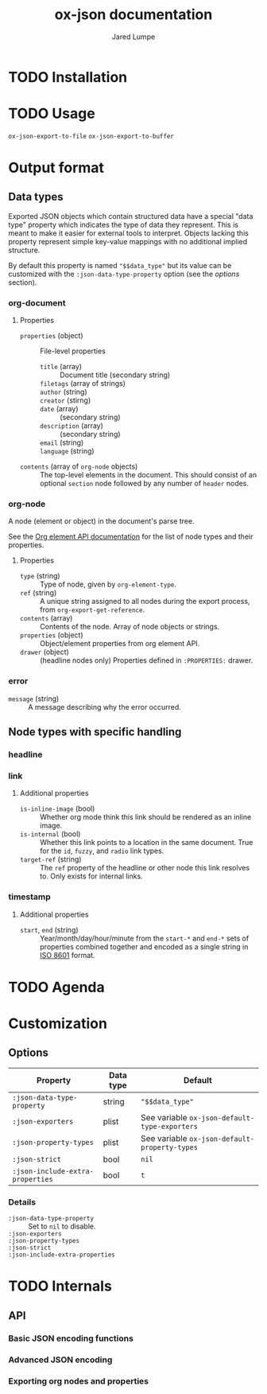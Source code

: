 #+title: ox-json documentation
#+author: Jared Lumpe


* TODO Installation

* TODO Usage

~ox-json-export-to-file~
~ox-json-export-to-buffer~

* Output format

** Data types

Exported JSON objects which contain structured data have a special "data type" property which
indicates the type of data they represent. This is meant to make it easier for external tools to
interpret. Objects lacking this property represent simple key-value mappings with no additional
implied structure.

By default this property is named ~"$$data_type"~ but its value can be
customized with the =:json-data-type-property= option (see the [[*Options][options]] section).

*** org-document
**** Properties
- =properties= (object) :: File-level properties
  - =title= (array) :: Document title (secondary string)
  - =filetags= (array of strings) ::
  - =author= (string) ::
  - =creator= (stirng) ::
  - =date= (array) :: (secondary string)
  - =description= (array) :: (secondary string)
  - =email= (string) ::
  - =language= (string) ::
- =contents= (array of =org-node= objects) :: The top-level elements in the document. This should
     consist of an optional =section= node followed by any number of =header= nodes.

*** org-node
A node (element or object) in the document's parse tree.

See the [[https://orgmode.org/worg/dev/org-element-api.html][Org element API documentation]] for the list of node types and their properties.

**** Properties
- =type= (string) :: Type of node, given by ~org-element-type~.
- =ref= (string) :: A unique string assigned to all nodes during the export process, from
                    ~org-export-get-reference~.
- =contents= (array) :: Contents of the node. Array of node objects or strings.
- =properties= (object) :: Object/element properties from org element API.
- =drawer= (object) :: (headline nodes only) Properties defined in ~:PROPERTIES:~ drawer.

*** error
- =message= (string) :: A message describing why the error occurred.


** Node types with specific handling
*** headline
*** link
**** Additional properties
- =is-inline-image= (bool) :: Whether org mode think this link should be rendered as an inline
  image.
- =is-internal= (bool) :: Whether this link points to a location in the same document. True for the
     =id=, =fuzzy=, and =radio= link  types.
- =target-ref= (string) :: The =ref= property of the headline or other node this link resolves
  to. Only exists for internal links.
*** timestamp
**** Additional properties
- =start=, =end= (string) :: Year/month/day/hour/minute from the =start-*= and =end-*= sets of
  properties combined together and encoded as a single string in
  [[https://www.w3.org/TR/NOTE-datetime][ISO 8601]] format.

* TODO Agenda

* Customization
** Options

| Property                         | Data type | Default                                        |
|----------------------------------+-----------+------------------------------------------------|
| =:json-data-type-property=       | string    | ~"$$data_type"~                                |
| =:json-exporters=                | plist     | See variable ~ox-json-default-type-exporters~ |
| =:json-property-types=           | plist     | See variable ~ox-json-default-property-types~ |
| =:json-strict=                   | bool      | ~nil~                                          |
| =:json-include-extra-properties= | bool      | ~t~                                            |

*** Details
- =:json-data-type-property= ::
  Set to ~nil~ to disable.
- =:json-exporters= ::
- =:json-property-types= ::
- =:json-strict= ::
- =:json-include-extra-properties= ::

* TODO Internals
** API
*** Basic JSON encoding functions
*** Advanced JSON encoding
*** Exporting org nodes and properties
